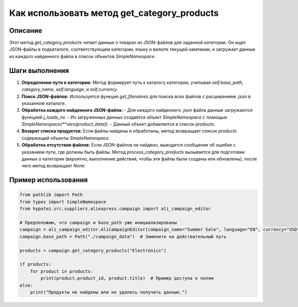 Как использовать метод get_category_products
========================================================================================

Описание
-------------------------
Этот метод `get_category_products` читает данные о товарах из JSON-файлов для заданной категории. Он ищет JSON-файлы в подкаталоге, соответствующем категории, языку и валюте текущей кампании, и загружает данные из каждого найденного файла в список объектов `SimpleNamespace`.

Шаги выполнения
-------------------------
1. **Определение пути к категории:** Метод формирует путь к каталогу категории, учитывая `self.base_path`, `category_name`, `self.language`, и `self.currency`.

2. **Поиск JSON-файлов:** Используется функция `get_filenames` для поиска всех файлов с расширением `.json` в указанном каталоге.

3. **Обработка каждого найденного JSON-файла:**
   - Для каждого найденного `.json` файла данные загружаются функцией `j_loads_ns`.
   - Из загруженных данных создаётся объект `SimpleNamespace` с помощью `SimpleNamespace(**vars(product_data))`.
   - Данный объект добавляется в список `products`.

4. **Возврат списка продуктов:** Если файлы найдены и обработаны, метод возвращает список `products` содержащий объекты `SimpleNamespace`.

5. **Обработка отсутствия файлов:** Если JSON-файлов не найдено, выводится сообщение об ошибке с указанием пути, где должны быть файлы. Метод `process_category_products` вызывается для подготовки данных о категории (вероятно, выполнение действий, чтобы эти файлы были созданы или обновлены), после чего метод возвращает `None`.

Пример использования
-------------------------
.. code-block:: python

    from pathlib import Path
    from types import SimpleNamespace
    from hypotez.src.suppliers.aliexpress.campaign import ali_campaign_editor

    # Предположим, что campaign и base_path уже инициализированы
    campaign = ali_campaign_editor.AliCampaignEditor(campaign_name="Summer Sale", language="EN", currency="USD")
    campaign.base_path = Path("./campaign_data")  # Замените на действительный путь

    products = campaign.get_category_products("Electronics")

    if products:
        for product in products:
            print(product.product_id, product.title)  # Пример доступа к полям
    else:
        print("Продукты не найдены или не удалось получить данные.")